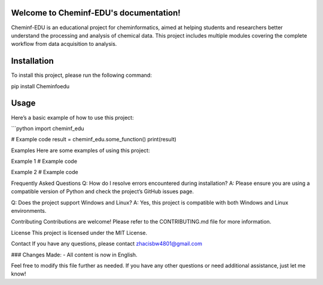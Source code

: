 Welcome to Cheminf-EDU's documentation!
=========================================

Cheminf-EDU is an educational project for cheminformatics, aimed at helping students and researchers better understand the processing and analysis of chemical data. This project includes multiple modules covering the complete workflow from data acquisition to analysis.

Installation
============

To install this project, please run the following command:

pip install Cheminfoedu



Usage
=====

Here’s a basic example of how to use this project:

```python
import cheminf_edu

# Example code
result = cheminf_edu.some_function()
print(result)

Examples
Here are some examples of using this project:

Example 1
# Example code

Example 2
# Example code

Frequently Asked Questions
Q: How do I resolve errors encountered during installation? A: Please ensure you are using a compatible version of Python and check the project’s GitHub issues page.

Q: Does the project support Windows and Linux? A: Yes, this project is compatible with both Windows and Linux environments.

Contributing
Contributions are welcome! Please refer to the CONTRIBUTING.md file for more information.

License
This project is licensed under the MIT License.

Contact
If you have any questions, please contact zhacisbw4801@gmail.com

### Changes Made:
- All content is now in English.

Feel free to modify this file further as needed. If you have any other questions or need additional assistance, just let me know!
